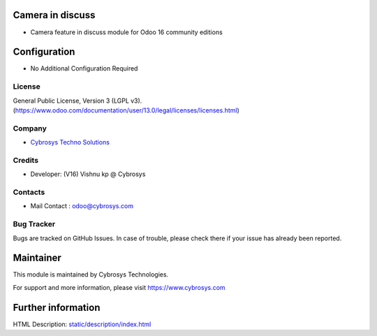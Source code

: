 .. image:: https://img.shields.io/badge/licence-LGPL--3-blue.svg
    :target: http://www.gnu.org/licenses/agpl-3.0-standalone.html
    :alt: License: lGPL-3
Camera in discuss
==================
* Camera feature in discuss module for Odoo 16 community editions

Configuration
============
* No Additional Configuration Required

License
-------
General Public License, Version 3 (LGPL v3).
(https://www.odoo.com/documentation/user/13.0/legal/licenses/licenses.html)

Company
-------
* `Cybrosys Techno Solutions <https://cybrosys.com/>`__


Credits
-------
* Developer: (V16) Vishnu kp @ Cybrosys

Contacts
--------
* Mail Contact : odoo@cybrosys.com

Bug Tracker
-----------
Bugs are tracked on GitHub Issues. In case of trouble, please check there if your issue has already been reported.

Maintainer
==========
.. image:: https://cybrosys.com/images/logo.png
   :target: https://cybrosys.com
This module is maintained by Cybrosys Technologies.

For support and more information, please visit https://www.cybrosys.com

Further information
===================
HTML Description: `<static/description/index.html>`__